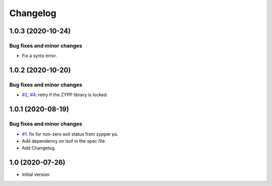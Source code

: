 Changelog
=========


1.0.3 (2020-10-24)
~~~~~~~~~~~~~~~~~~

Bug fixes and minor changes
---------------------------

+ Fix a syntx error.


1.0.2 (2020-10-20)
~~~~~~~~~~~~~~~~~~

Bug fixes and minor changes
---------------------------

+ `#2`_, `#4`_: retry if the ZYPP library is locked.

.. _#2: https://github.com/RKrahl/auto-patch/issues/2
.. _#4: https://github.com/RKrahl/auto-patch/pull/4


1.0.1 (2020-08-19)
~~~~~~~~~~~~~~~~~~

Bug fixes and minor changes
---------------------------

+ `#1`_: fix for non-zero exit status from zypper ps.

+ Add dependency on lsof in the spec file.

+ Add Changelog.

.. _#1: https://github.com/RKrahl/auto-patch/pull/1


1.0 (2020-07-26)
~~~~~~~~~~~~~~~~

+ Initial version
